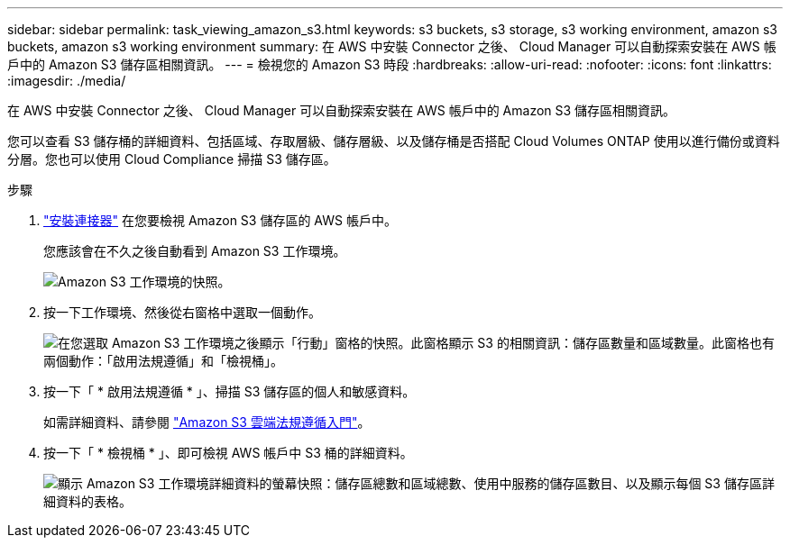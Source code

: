 ---
sidebar: sidebar 
permalink: task_viewing_amazon_s3.html 
keywords: s3 buckets, s3 storage, s3 working environment, amazon s3 buckets, amazon s3 working environment 
summary: 在 AWS 中安裝 Connector 之後、 Cloud Manager 可以自動探索安裝在 AWS 帳戶中的 Amazon S3 儲存區相關資訊。 
---
= 檢視您的 Amazon S3 時段
:hardbreaks:
:allow-uri-read: 
:nofooter: 
:icons: font
:linkattrs: 
:imagesdir: ./media/


[role="lead"]
在 AWS 中安裝 Connector 之後、 Cloud Manager 可以自動探索安裝在 AWS 帳戶中的 Amazon S3 儲存區相關資訊。

您可以查看 S3 儲存桶的詳細資料、包括區域、存取層級、儲存層級、以及儲存桶是否搭配 Cloud Volumes ONTAP 使用以進行備份或資料分層。您也可以使用 Cloud Compliance 掃描 S3 儲存區。

.步驟
. link:task_creating_connectors_aws.html["安裝連接器"] 在您要檢視 Amazon S3 儲存區的 AWS 帳戶中。
+
您應該會在不久之後自動看到 Amazon S3 工作環境。

+
image:screenshot_s3_we.gif["Amazon S3 工作環境的快照。"]

. 按一下工作環境、然後從右窗格中選取一個動作。
+
image:screenshot_s3_actions.gif["在您選取 Amazon S3 工作環境之後顯示「行動」窗格的快照。此窗格顯示 S3 的相關資訊：儲存區數量和區域數量。此窗格也有兩個動作：「啟用法規遵循」和「檢視桶」。"]

. 按一下「 * 啟用法規遵循 * 」、掃描 S3 儲存區的個人和敏感資料。
+
如需詳細資料、請參閱 link:task_scanning_s3.html["Amazon S3 雲端法規遵循入門"]。

. 按一下「 * 檢視桶 * 」、即可檢視 AWS 帳戶中 S3 桶的詳細資料。
+
image:screenshot_amazon_s3.gif["顯示 Amazon S3 工作環境詳細資料的螢幕快照：儲存區總數和區域總數、使用中服務的儲存區數目、以及顯示每個 S3 儲存區詳細資料的表格。"]


